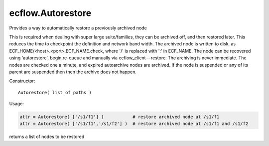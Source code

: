 ecflow.Autorestore
//////////////////


.. py:class:: Autorestore
   :module: ecflow

   Bases: :py:class:`~Boost.Python.instance`

Provides a way to automatically restore a previously archived node

This is required when dealing with super large suite/families, they can be archived off, and then restored later.
This reduces the time to checkpoint the definition and network band width.
The archived node is written to disk, as ECF_HOME/<host>.<port>.ECF_NAME.check,
where '/' is replaced with ':' in ECF_NAME.
The node can be recovered using 'autorestore', begin,re-queue and manually via ecflow_client --restore.
The archiving is never immediate. The nodes are checked one a minute, and expired autoarchive nodes are archived.
If the node is suspended or any of its parent are suspended then then the archive does not happen.

Constructor::

   Autorestore( list of paths )

Usage:

.. code-block:: python

   attr = Autorestore( ['/s1/f1'] )           # restore archived node at /s1/f1
   attr = Autorestore( ['/s1/f1','/s1/f2'] )  # restore archived node at /s1/f1 and /s1/f2


.. py:method:: Autorestore.nodes_to_restore( (Autorestore)arg1) -> object :
   :module: ecflow

returns a list of nodes to be restored

